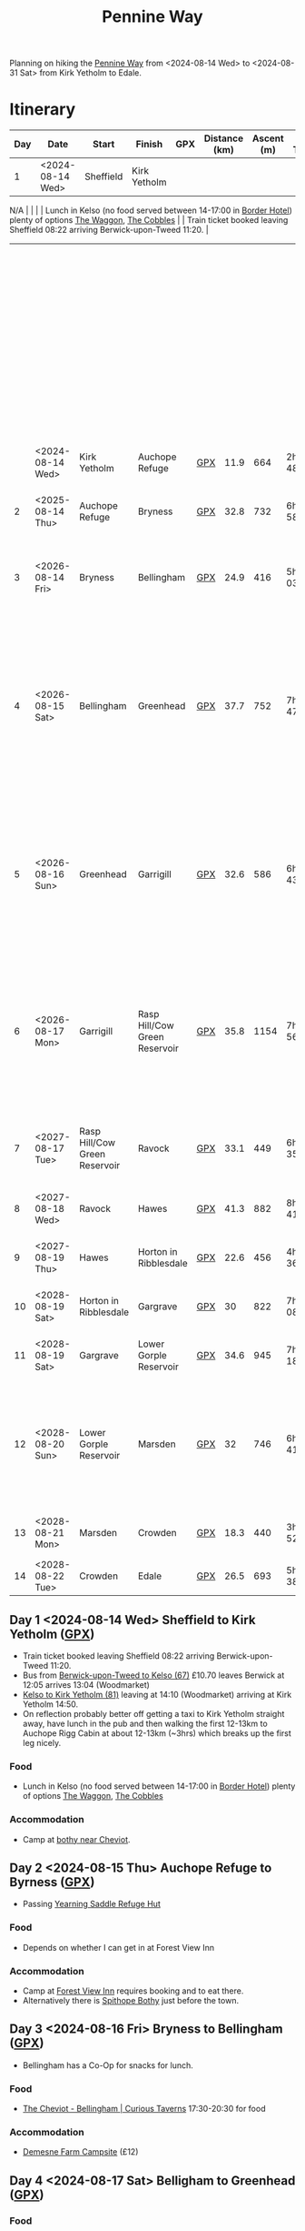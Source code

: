 :PROPERTIES:
:ID:       19d710f0-8744-406e-a22f-cb3107da87d5
:mtime:    20240811104737 20240811085002 20240809183616 20240809142145 20240808205401 20240808193507 20240808160703 20240808085602 20240619224133 20240616191957 20240615071440 20240614212950 20240614192443 20240613160211
:ctime:    20240613160211
:END:
#+TITLE: Pennine Way
#+FILETAGS: :hiking:uk:pennineway:
# #+SETUPFILE: export/setup/theme-solarized-dark-local.setup

Planning on hiking the [[https://www.nationaltrail.co.uk/en_GB/trails/pennine-way/][Pennine Way]] from <2024-08-14 Wed> to <2024-08-31 Sat> from Kirk Yetholm to Edale.



* Itinerary

| Day | Date             | Start                         | Finish                        | GPX | Distance (km) | Ascent (m) | Est Time | Food                                                                                                                                                  | Accomodation                                                                                                                                                            | Notes                                                                                                                            |
|-----+------------------+-------------------------------+-------------------------------+-----+---------------+------------+----------+-------------------------------------------------------------------------------------------------------------------------------------------------------+-------------------------------------------------------------------------------------------------------------------------------------------------------------------------+----------------------------------------------------------------------------------------------------------------------------------|
|   1 | <2024-08-14 Wed> | Sheffield                     | Kirk Yetholm                  |
N/A |               |            |          | Lunch in Kelso (no food served between 14-17:00 in [[https://www.borderhotel.co.uk/restaurant/][Border Hotel]]) plenty of
options [[https://thewaggon.co.uk/menus/][The Waggon]], [[https://cobbleskelso.co.uk/sit-in][The
Cobbles]]                                            |                                                                                                                                                                         |
Train ticket booked leaving Sheffield 08:22 arriving Berwick-upon-Tweed 11:20.                                                 |
|     |                  |                               |                               |     |               |            |          |                                                                                                                                                       |                                                                                                                                                                         | Bus from [[https://passenger-line-assets.s3.eu-west-1.amazonaws.com/bordersbuses/BORD/67-timetable-20220627-d2f17f76.pdf][Berwick-upon-Tweed to Kelso (67)]] £10.70 leaves Berwick at 12:05 arrives 13:04 (Woodmarket)                            |
|     |                  |                               |                               |     |               |            |          |                                                                                                                                                       |                                                                                                                                                                         | [[https://www.travelinescotland.com/lts/#/timetables?timetableId=BODO081&direction=OUTBOUND&queryDate=1723646684000&queryTime=1718289884751][Kelso to Kirk Yetholm (81)]] leaving at 14:10 (Woodmarket) arriving at Kirk Yetholm 14:50.                                       |
|     | <2024-08-14 Wed> | Kirk Yetholm                  | Auchope Refuge                | [[file:gpx/pw/day001.gpx][GPX]] |          11.9 |        664 | 2h 48m   |                                                                                                                                                       | [[https://www.openstreetmap.org/#map=19/55.47514/-2.19604][Auchope bothy near Cheviot]]                                                                                                                                              |                                                                                                                                  |
|-----+------------------+-------------------------------+-------------------------------+-----+---------------+------------+----------+-------------------------------------------------------------------------------------------------------------------------------------------------------+-------------------------------------------------------------------------------------------------------------------------------------------------------------------------+----------------------------------------------------------------------------------------------------------------------------------|
|   2 | <2025-08-14 Thu> | Auchope Refuge                | Bryness                       | [[file:gpx/pw/day002.gpx][GPX]] |          32.8 |        732 | 6h 58m   | [[https://www.forestviewbyrness.co.uk/terms-conditions][Forest View Inn]]                                                                                                                                       | [[https://www.forestviewbyrness.co.uk/terms-conditions][Forest View Inn]]                                                                                                                                                         | Accomodation booked and paid for (still need to pay for food).                                                                   |
|-----+------------------+-------------------------------+-------------------------------+-----+---------------+------------+----------+-------------------------------------------------------------------------------------------------------------------------------------------------------+-------------------------------------------------------------------------------------------------------------------------------------------------------------------------+----------------------------------------------------------------------------------------------------------------------------------|
|   3 | <2026-08-14 Fri> | Bryness                       | Bellingham                    | [[file:gpx/pw/day003.gpx][GPX]] |          24.9 |        416 | 5h 03m   | [[https://curioustaverns.uk/home/the-cheviot-bellingham][The Cheviot - Bellingham]] (17:30-20:30 for food)                                                                                                       | [[https://www.demesnefarmcampsite.co.uk/campsite][Demesne Farm Campsite]] (£12)                                                                                                                                             |                                                                                                                                  |
|-----+------------------+-------------------------------+-------------------------------+-----+---------------+------------+----------+-------------------------------------------------------------------------------------------------------------------------------------------------------+-------------------------------------------------------------------------------------------------------------------------------------------------------------------------+----------------------------------------------------------------------------------------------------------------------------------|
|   4 | <2026-08-15 Sat> | Bellingham                    | Greenhead                     | [[file:gpx/pw/day004.gpx][GPX]] |          37.7 |        752 | 7h 47m   | [[https://www.greenheadbrampton.co.uk/][Greenhead Hotel]] serving until 21:00 may be pricey/busy.  [[https://www.blenkinsoppcastleinn.co.uk/][Blenkinsopp Castle Country Inn]] food served 17:00-20:30, bit [[https://www.openstreetmap.org/way/310644936][further away]], may offer camping. | Possibly [[https://www.openstreetmap.org/way/310644936][Blenkinsopp Castle]]. Alternatively carry on to a remote spot, possible disused building [[https://www.openstreetmap.org/query?lat=54.97187&lon=-2.56252#map=19/54.97181/-2.56213][here]].                                                                   | Long day, make sure to start early.                                                                                              |
|-----+------------------+-------------------------------+-------------------------------+-----+---------------+------------+----------+-------------------------------------------------------------------------------------------------------------------------------------------------------+-------------------------------------------------------------------------------------------------------------------------------------------------------------------------+----------------------------------------------------------------------------------------------------------------------------------|
|   5 | <2026-08-16 Sun> | Greenhead                     | Garrigill                     | [[file:gpx/pw/day005.gpx][GPX]] |          32.6 |        586 | 6h 43m   | Lunch in [[https://www.openstreetmap.org/query?lat=54.97187&lon=-2.56252#map=16/54.8113/-2.4395][Alston]], doesn't appear to be food in Garrigill itself.                                                                                       | Possible to camp outside village hall according to [[https://fellbound.blogspot.com/2021/10/pennine-way-days-9-to-12-deepdale-beck.html][this post]] with showers, toilets and kitchen. If not camp on top of [[https://www.openstreetmap.org/query?lat=54.97187&lon=-2.56252#map=18/54.75494/-2.42110][Black Band]], should be nice and open so no midges. |                                                                                                                                  |
|-----+------------------+-------------------------------+-------------------------------+-----+---------------+------------+----------+-------------------------------------------------------------------------------------------------------------------------------------------------------+-------------------------------------------------------------------------------------------------------------------------------------------------------------------------+----------------------------------------------------------------------------------------------------------------------------------|
|   6 | <2026-08-17 Mon> | Garrigill                     | Rasp Hill/Cow Green Reservoir | [[file:gpx/pw/day006.gpx][GPX]] |          35.8 |       1154 | 7h 56m   | Lunch in Dufton when passing through, ensure supplise from Alston though. Possibly push on to  [[https://www.openstreetmap.org/query?lat=54.63588&lon=-2.14230#map=19/54.63598/-2.14219][Strathmore Arms]] for dinner.                            | Wild camp on Rasp Hill, possibly near [[https://www.openstreetmap.org/query?lat=54.65109&lon=-2.29101#map=17/54.65074/-2.28762][Cow Green reservoir]] or could push on [[https://www.openstreetmap.org/query?lat=54.63588&lon=-2.14230#map=16/54.6235/-2.0824][Middleton in Teesdale]].                                                                       | If feeling upto it push on to [[https://www.openstreetmap.org/query?lat=54.63588&lon=-2.14230#map=16/54.6235/-2.0824][Middleton in Teesdale]] where there are more camping and food options, would make a /very/ long day. |
|-----+------------------+-------------------------------+-------------------------------+-----+---------------+------------+----------+-------------------------------------------------------------------------------------------------------------------------------------------------------+-------------------------------------------------------------------------------------------------------------------------------------------------------------------------+----------------------------------------------------------------------------------------------------------------------------------|
|   7 | <2027-08-17 Tue> | Rasp Hill/Cow Green Reservoir | Ravock                        | [[file:gpx/pw/day007.gpx][GPX]] |          33.1 |        449 | 6h 35m   | ([[https://tanhillinn.com/][Tan Hill Inn]] if feasible)                                                                                                                            |                                                                                                                                                                         | If made it to Middleton in Teesdale previous day then carry on to [[https://tanhillinn.com/][Tan Hill Inn]].                                                  |
|-----+------------------+-------------------------------+-------------------------------+-----+---------------+------------+----------+-------------------------------------------------------------------------------------------------------------------------------------------------------+-------------------------------------------------------------------------------------------------------------------------------------------------------------------------+----------------------------------------------------------------------------------------------------------------------------------|
|   8 | <2027-08-18 Wed> | Ravock                        | Hawes                         | [[file:gpx/pw/day008.gpx][GPX]] |          41.3 |        882 | 8h 41m   | [[http://www.shawghyll.co.uk/][Shaw Ghyll]] or [[https://thegreendragonhardraw.co.uk/][The Green Dragon Inn]]                                                                                                                    | [[https://thegreendragonhardraw.co.uk/][The Green Dragon Inn]]                                                                                                                                                    |                                                                                                                                  |
|-----+------------------+-------------------------------+-------------------------------+-----+---------------+------------+----------+-------------------------------------------------------------------------------------------------------------------------------------------------------+-------------------------------------------------------------------------------------------------------------------------------------------------------------------------+----------------------------------------------------------------------------------------------------------------------------------|
|   9 | <2027-08-19 Thu> | Hawes                         | Horton in Ribblesdale         | [[file:gpx/pw/day009.gpx][GPX]] |          22.6 |        456 | 4h 36m   | Supplies in Hawes before leaving                                                                                                                      | [[https://www.facebook.com/HolmeFarmCampsite][Holme Farm Campsite]] call to book in 07395581164                                                                                                                         |                                                                                                                                  |
|-----+------------------+-------------------------------+-------------------------------+-----+---------------+------------+----------+-------------------------------------------------------------------------------------------------------------------------------------------------------+-------------------------------------------------------------------------------------------------------------------------------------------------------------------------+----------------------------------------------------------------------------------------------------------------------------------|
|  10 | <2028-08-19 Sat> | Horton in Ribblesdale         | Gargrave                      | [[file:gpx/pw/day010.gpx][GPX]] |            30 |        822 | 7h 08m   | Lunch in  [[https://listerarms.co.uk/][Lister Arms]] or [[https://www.thebuckinn.co.uk/menu][The Buck Inn]]                                                                                                                 | [[https://www.greatlittlecampsites.co.uk/united-kingdom/england/north-yorkshire/gargrave/eshton-road-caravan-site-110718/][Eshton Road Campsite]]                                                                                                                                                    |                                                                                                                                  |
|-----+------------------+-------------------------------+-------------------------------+-----+---------------+------------+----------+-------------------------------------------------------------------------------------------------------------------------------------------------------+-------------------------------------------------------------------------------------------------------------------------------------------------------------------------+----------------------------------------------------------------------------------------------------------------------------------|
|  11 | <2028-08-19 Sat> | Gargrave                      | Lower Gorple Reservoir        | [[file:gpx/pw/day011.gpx][GPX]] |          34.6 |        945 | 7h 18m   | Lunch in  [[https://handhpub.co.uk/][Hare and Hounds]] in Lothersdale                                                                                                              | Wild camp around [[https://www.openstreetmap.org/#map=14/53.7785/-2.0992][Lower Gorple Reservoir]]                                                                                                                                 |                                                                                                                                  |
|-----+------------------+-------------------------------+-------------------------------+-----+---------------+------------+----------+-------------------------------------------------------------------------------------------------------------------------------------------------------+-------------------------------------------------------------------------------------------------------------------------------------------------------------------------+----------------------------------------------------------------------------------------------------------------------------------|
|  12 | <2028-08-20 Sun> | Lower Gorple Reservoir        | Marsden                       | [[file:gpx/pw/day012.gpx][GPX]] |            32 |        746 | 6h 41m   | Lunch in Hebden Bridge (detour but options), evening meal supplies from Hebden Bridge.                                                                | Camp [[https://www.openstreetmap.org/#map=15/53.5831/-1.9777][before]] or [[https://www.openstreetmap.org/#map=15/53.5710/-1.9472][after]] A62                                                                                                                                                | Make sure sufficient food supplies for last two days, no real shops/pub options.                                                 |
|-----+------------------+-------------------------------+-------------------------------+-----+---------------+------------+----------+-------------------------------------------------------------------------------------------------------------------------------------------------------+-------------------------------------------------------------------------------------------------------------------------------------------------------------------------+----------------------------------------------------------------------------------------------------------------------------------|
|  13 | <2028-08-21 Mon> | Marsden                       | Crowden                       | [[file:gpx/pw/day013.gpx][GPX]] |          18.3 |        440 | 3h 52m   | Supplies bought in Hebden Bridge.                                                                                                                     | [[https://www.campingandcaravanningclub.co.uk/campsites/uk/glossop/crowden/crowden-camping-and-caravanning-club-site/][Crowden Campsite]]                                                                                                                                                        |                                                                                                                                  |
|-----+------------------+-------------------------------+-------------------------------+-----+---------------+------------+----------+-------------------------------------------------------------------------------------------------------------------------------------------------------+-------------------------------------------------------------------------------------------------------------------------------------------------------------------------+----------------------------------------------------------------------------------------------------------------------------------|
|  14 | <2028-08-22 Tue> | Crowden                       | Edale                         | [[file:gpx/pw/day014.gpx][GPX]] |          26.5 |        693 | 5h 38m   |                                                                                                                                                       |                                                                                                                                                                         |                                                                                                                                  |

** Day 1 <2024-08-14 Wed> Sheffield to Kirk Yetholm ([[file:gpx/pw/day001.gpx][GPX]])
+ Train ticket booked leaving Sheffield 08:22 arriving Berwick-upon-Tweed 11:20.
+ Bus from [[https://passenger-line-assets.s3.eu-west-1.amazonaws.com/bordersbuses/BORD/67-timetable-20220627-d2f17f76.pdf][Berwick-upon-Tweed to Kelso (67)]] £10.70 leaves Berwick at 12:05 arrives 13:04 (Woodmarket)
+ [[https://www.travelinescotland.com/lts/#/timetables?timetableId=BODO081&direction=OUTBOUND&queryDate=1723646684000&queryTime=1718289884751][Kelso to Kirk Yetholm (81)]] leaving at 14:10 (Woodmarket) arriving at Kirk Yetholm 14:50.
+ On reflection probably better off getting a taxi to Kirk Yetholm straight away, have lunch in the pub and then walking
  the first 12-13km to Auchope Rigg Cabin at about 12-13km (~3hrs) which breaks up the first leg nicely.
*** Food
+ Lunch in Kelso (no food served between 14-17:00 in [[https://www.borderhotel.co.uk/restaurant/][Border Hotel]]) plenty of options [[https://thewaggon.co.uk/menus/][The Waggon]], [[https://cobbleskelso.co.uk/sit-in][The Cobbles]]
*** Accommodation
+ Camp at [[https://www.openstreetmap.org/#map=19/55.47514/-2.19604][bothy near Cheviot]].
** Day 2 <2024-08-15 Thu> Auchope Refuge to Byrness ([[file:gpx/pw/day002.gpx][GPX]])
+ Passing [[https://www.openstreetmap.org/way/97635754][Yearning Saddle Refuge Hut]]
*** Food
+ Depends on whether I can get in at Forest View Inn
*** Accommodation
+ Camp at [[https://www.forestviewbyrness.co.uk/terms-conditions][Forest View Inn]] requires booking and to eat there.
+ Alternatively there is [[https://www.openstreetmap.org/way/97635754#map=19/55.34429/-2.36678][Spithope Bothy]] just
  before the town.
** Day 3 <2024-08-16 Fri> Bryness to Bellingham ([[file:gpx/pw/day003.gpx][GPX]])
+ Bellingham has a Co-Op for snacks for lunch.
*** Food
+ [[https://curioustaverns.uk/home/the-cheviot-bellingham][The Cheviot - Bellingham | Curious Taverns]] 17:30-20:30 for food
*** Accommodation
+ [[https://www.demesnefarmcampsite.co.uk/campsite][Demesne Farm Campsite]] (£12)
** Day 4 <2024-08-17 Sat> Belligham to Greenhead ([[file:gpx/pw/day004.gpx][GPX]])
*** Food
+ [[https://www.greenheadbrampton.co.uk/][Greenhead Hotel]] serving until 21:00 may be pricey/busy.
+ [[https://www.blenkinsoppcastleinn.co.uk/][Blenkinsopp Castle Country Inn]] food served 17:00-20:30, bit [[https://www.openstreetmap.org/way/310644936][further away]], may offer camping.
*** Accommodation
+ Possibly [[https://www.openstreetmap.org/way/310644936][Blenkinsopp Castle]]
+ Alternatively carry on to a remote spot, possible disused building [[https://www.openstreetmap.org/query?lat=54.97187&lon=-2.56252#map=19/54.97181/-2.56213][here]].
** Day 5 <2024-08-18 Sun> Greenhead to Garrigill ([[file:gpx/pw/day005.gpx][GPX]])
*** Food
+ Lunch in [[https://www.openstreetmap.org/query?lat=54.97187&lon=-2.56252#map=16/54.8113/-2.4395][Alston]]
+ No apparent food places in Garrigill itself.
*** Accommodation
+ Camp on top of [[https://www.openstreetmap.org/query?lat=54.97187&lon=-2.56252#map=18/54.75494/-2.42110][Black Band]], should be nice and open so no midges
+ Possible to camp outside village hall according to [[https://fellbound.blogspot.com/2021/10/pennine-way-days-9-to-12-deepdale-beck.html][this post]] with showers, toilets and kitchen.
** Day 6 <2024-08-19 Mon> Garrigill to Rasp Hill/Cow Green Reservoir ([[file:gpx/pw/day006.gpx][GPX]])
If feeling upto it push on to [[https://www.openstreetmap.org/query?lat=54.63588&lon=-2.14230#map=16/54.6235/-2.0824][Middleton in Teesdale]] where there are more camping and food options.
*** Food
+ Food in Dufton when passing through (make sure to start early by 07:00)
+ Make sure to get supplies when passing through Alston.
+ Could push on to [[https://www.openstreetmap.org/query?lat=54.63588&lon=-2.14230#map=19/54.63598/-2.14219][Strathmore Arms]] for dinner perhaps?
*** Accommodation
+ Wild camp on Rasp Hill, possibly near [[https://www.openstreetmap.org/query?lat=54.65109&lon=-2.29101#map=17/54.65074/-2.28762][Cow Green reservoir]] or could push on to [[https://www.openstreetmap.org/way/890736628#map=16/54.6386/-2.1340][Low Way Farm Campsite]] (closed).
+ Might be places in [[https://www.openstreetmap.org/query?lat=54.63588&lon=-2.14230#map=16/54.6235/-2.0824][Middleton in Teesdale]].
** Day 7 <2024-08-20 Tue> Rasp Hill/Cow Green Reservoir to Ravock ([[file:gpx/pw/day007.gpx][GPX]])
If I made it to Middleton in Teesdale on previous day continue to Tan Hill Inn, will make following day shorter.
*** Food
+ Lunch and supplies in [[https://www.openstreetmap.org/query?lat=54.63588&lon=-2.14230#map=16/54.6235/-2.0824][Middleton in Teesdale]]
*** Accommodation
+ Camp wild around [[https://www.openstreetmap.org/query?lat=54.63588&lon=-2.14230#map=16/54.5395/-2.0906][Race Yate]] or [[https://www.openstreetmap.org/#map=17/54.52147/-2.07607][Ravock]] (there are a series of Grouse butts).
** Day 8 <2024-08-21 Wed> Ravock to Hawes ([[file:gpx/pw/day008.gpx][GPX]])
*** Food
+ [[https://thegreendragonhardraw.co.uk/][The Green Dragon Inn]] may offer camping too.
*** Accommodation
+ [[http://www.shawghyll.co.uk/][Shaw Ghyll]]
+ [[https://thegreendragonhardraw.co.uk/][The Green Dragon Inn]]
** Day 9 <2024-08-22 Thu> Hawes to Horton in Ribblesdale ([[file:gpx/pw/day009.gpx][GPX]])
*** Food
+ Get supplies in Hawes before leaving.
*** Accommodation
+ [[https://www.facebook.com/HolmeFarmCampsite][Holme Farm Campsite]] call to book in 07395581164
** Day 10 <2024-08-23 Fri> Horton in Ribblesdale to Gargrave ([[file:gpx/pw/day010.gpx][GPX]])
Passing through Malham and Kirkby Malham
*** Food
Lunch in
+ [[https://listerarms.co.uk/][Lister Arms]]
+ [[https://www.thebuckinn.co.uk/menu][The Buck Inn]]
*** Accommodation
+ [[https://www.greatlittlecampsites.co.uk/united-kingdom/england/north-yorkshire/gargrave/eshton-road-caravan-site-110718/][Eshton Road Campsite]]
** Day 11 <2024-08-24 Sat> Gargrave to Lower Gorple Reservoir ([[file:gpx/pw/day011.gpx][GPX]])
*** Food
Lunch possibilities
+ [[https://handhpub.co.uk/][Hare and Hounds]] in Lothersdale
*** Accommodation
+ Wild camp around [[https://www.openstreetmap.org/#map=14/53.7785/-2.0992][Lower Gorple Reservoir]]
** Day 12 <2024-08-25 Sun> Lower Gorple Reservoir to Marsden ([[file:gpx/pw/day012.gpx][GPX]])
*** Food
Lunch in Hebden Bridge (bit of a detour but multiple options)
+ Make sure food for last two nights.
*** Accommodation
+ Camp [[https://www.openstreetmap.org/#map=15/53.5831/-1.9777][before]] or [[https://www.openstreetmap.org/#map=15/53.5710/-1.9472][after]] A62
** Day 13 <2024-08-26 Mon> Marsden to Crowden ([[file:gpx/pw/day013.gpx][GPX]])
*** Food
+ Make sure I've got food although there is a small shop on Crowden Campsite.
*** Accommodation
+ [[https://www.campingandcaravanningclub.co.uk/campsites/uk/glossop/crowden/crowden-camping-and-caravanning-club-site/][Crowden Campsite]]
** Day 14 <2024-08-27 Tue> Crowden to Edale ([[file:gpx/pw/day014.gpx][GPX]])
*** Food
*** Accommodation
** Day 15 <2024-08-28 Wed> SPARE
*** Food
*** Accommodation
** Day 16 <2024-08-29 Thu> SPARE
*** Food
*** Accommodation
** Day 17 <2024-08-30 Fri> SPARE
*** Food
*** Accommodation
** Day 18 <2024-08-31 Sat> SPARE
*** Food
*** Accommodation
** Day 19 <2024-09-01 Sun> SPARE
*** Food
*** Accommodation


* GPX Traces

The site [[https://brouter.m11n.de/#map=8/54.436/-2.236/standard,Waymarked_Trails-Hiking&profile=hiking-beta][brouter.m11n.de]] is a useful way of viewing GPX files, the link should highlight Hiking Trails and zooming in it
should be possible to find the Pennine Way (a blue trail labelled ~PW~ but overlaps with ~E2~ for much of its length and
is rendered as a blue line with red borders). Right click on any of the listed GPX file below to save locally and they
can then be uploaded to this site as tracks or routes (the later gives more information on distance and ascent).

** [[https://www.nationaltrail.co.uk/en_gb/trails/pennine-way/][National Trail Pennine Way]]

The National Trail website has a GPX track (south to north) with elevation included. I [[https://reversegpx.com/][reversed it]] so it matches the way
I'm going, both are linked below.

+ [[file:gpx/pw/nationaltrail_pennine-way-elev-1-north-to-south.gpx][North to South]]
+ [[file:gpx/pw/nationaltrail_pennine-way-elev-1-south-to-north.gpx][South to North]]

** My Daily GPX

I've plotted out GPX traces for my planned travel each day along the 431km.

+ [[file:gpx/pw/day001.gpx][Day 1 GPX]]
+ [[file:gpx/pw/day002.gpx][Day 2 GPX]]
+ [[file:gpx/pw/day003.gpx][Day 3 GPX]]
+ [[file:gpx/pw/day004.gpx][Day 4 GPX]]
+ [[file:gpx/pw/day005.gpx][Day 5 GPX]]
+ [[file:gpx/pw/day006.gpx][Day 6 GPX]]
+ [[file:gpx/pw/day007.gpx][Day 7 GPX]]
+ [[file:gpx/pw/day008.gpx][Day 8 GPX]]
+ [[file:gpx/pw/day009.gpx][Day 9 GPX]]
+ [[file:gpx/pw/day010.gpx][Day 10 GPX]]
+ [[file:gpx/pw/day011.gpx][Day 11 GPX]]
+ [[file:gpx/pw/day012.gpx][Day 12 GPX]]
+ [[file:gpx/pw/day013.gpx][Day 13 GPX]]
+ [[file:gpx/pw/day014.gpx][Day 14 GPX]]

* Accommodation
** Bothies
+ [[https://www.openstreetmap.org/#map=19/55.47514/-2.19604][Auchope Refuge Hut Near Cheviot]]
+ [[https://www.openstreetmap.org/way/97635754][Yearning Saddle Refuge Hut]]
+ [[https://www.openstreetmap.org/way/97635754#map=19/55.34429/-2.36678][Spithope Bothy]] near Bryness
+ [[https://www.openstreetmap.org/#map=19/54.71285/-2.48147][Greg's Hut Bothy]] [[https://www.mountainbothies.org.uk/bothies/northern-england-borders/gregs-hut-cross-fell/][Mountain Bothies Association | Northern England & Borders | Greg's Hut (Cross Fell}]]
** Campsites

Will be wild camping in many places but not adverse to stopping in campsites.

+ [[https://opencampingmap.org/en/#8/54.653/-2.043/0/1/bef][OpenCampingMap]] - OpenStreetMap with overlay of campsites.

* Equipment

|------------------------------------------------+----------+------+--------|
| Item                                           | Use      | Got? | Weight |
|------------------------------------------------+----------+------+--------|
| 1-person tent                                  | Camping  | [x]  |        |
| Sleeping bag                                   | Camping  | [x]  | 1.3kg  |
| Silk linker                                    | Camping  | [x]  |        |
| Thermarest                                     | Camping  | [x]  |        |
| Swiss army knife                               | Camping  | [x]  |        |
|------------------------------------------------+----------+------+--------|
| Walking Boots                                  | Hiking   | [x]  |        |
| Walking Poles                                  | Hiking   | [x]  |        |
| Rucksack and cover                             | Hiking   | [x]  |        |
| Gaiters                                        | Hiking   | [x]  |        |
| Purple Montane jacket                          | Hiking   | [x]  |        |
| Waterproof Trousers                            | Hiking   | [x]  |        |
| [[https://www.cicerone.co.uk/pennine-way-map-booklet][Maps]]                                           | Hiking   | [x]  |        |
| Compass                                        | Hiking   | [x]  |        |
| Midge head net                                 | Hiking   | [x]  |        |
|------------------------------------------------+----------+------+--------|
| Gloves                                         | Clothing | [x]  |        |
| Buff x2                                        | Clothing | [x]  |        |
| Fleece lined hat                               | Clothing | [x]  |        |
| Fleece                                         | Clothing | [x]  |        |
| Long Trousers x2?                              | Clothing | [x]  |        |
| Pants x3                                       | Clothing | [x]  |        |
| Shorts ?                                       | Clothing | [x]  |        |
| Long sleeve base layer x2                      | Clothing | [x]  |        |
| Unicorn sun hat                                | Clothing | [x]  |        |
|------------------------------------------------+----------+------+--------|
| Jet Boil                                       | Food     | [x]  |        |
| Lighter                                        | Food     | [x]  |        |
| Meals x6                                       | Food     | [x]  |        |
| Sweets/Snacks (nuts)                           | Food     | [ ]  |        |
| Water bottle 2L + 0.5L                         | Food     | [ ]  |        |
| Water purification (tablets)                   | Food     | [ ]  |        |
|------------------------------------------------+----------+------+--------|
| Phone                                          | Tech     | [x]  |        |
| MP3 Player                                     | Tech     | [x]  |        |
| Sony RX100 IV (with charged batteries x3)      | Tech     | [x]  |        |
| USB Power Pack (x2 fully charged)              | Tech     | [x]  |        |
| Cables for phone, camera, watch and kobo       | Tech     | [ ]  |        |
| Solar Panel for recharging?                    | Tech     | [x]  |        |
| USB adapter and cables (white set)             | Tech     | [x]  |        |
| Sunglasses and case                            |          |      |        |
|------------------------------------------------+----------+------+--------|
| Toothbrush & paste                             | Hygiene  | [x]  |        |
| Soap                                           | Hygiene  | []   |        |
| Lightweight towel                              | Hygiene  | [x]  |        |
| Toilet paper and poo bags for packaging waste. | Hygiene  | [ ]  |        |
| Tick removal tools                             | Hygiene  | [x]  |        |
| Ibuprofen (tablets and gels)                   | Hygiene  | [ ]  |        |
| Small hand trowel                              | Hygiene  | [ ]  |        |
| Tape                                           | Hygiene  | [ ]  |        |
| Anti-histamine tablets and cream               | Hygiene  | [ ]  |        |
| Vaseline and Sudocream                         | Hygiene  | [ ]  |        |
|------------------------------------------------+----------+------+--------|

* Links

+ [[https://www.nationaltrail.co.uk/en_GB/trails/pennine-way/trail-holidays/][National Trails : Pennine Way Trail Holidays]] (includes route planner and GPX tools)
+ [[https://www.nationaltrail.co.uk/en_GB/trails/pennine-way/route/][Route Description - Pennine Way - National Trails]] splits into 16 days
+ [[https://www.beckythetraveller.com/walking-pennine-way-wild-camping/][ULTIMATE Guide to Walking The Pennine Way + Wild Camping]] splits into 13 days with details of wild camping
+ [[https://fellbound.blogspot.com/2021/10/the-pennine-way-men-on-mission-with.html][Useful guide for 17 day trip (albeith South to North)]]
